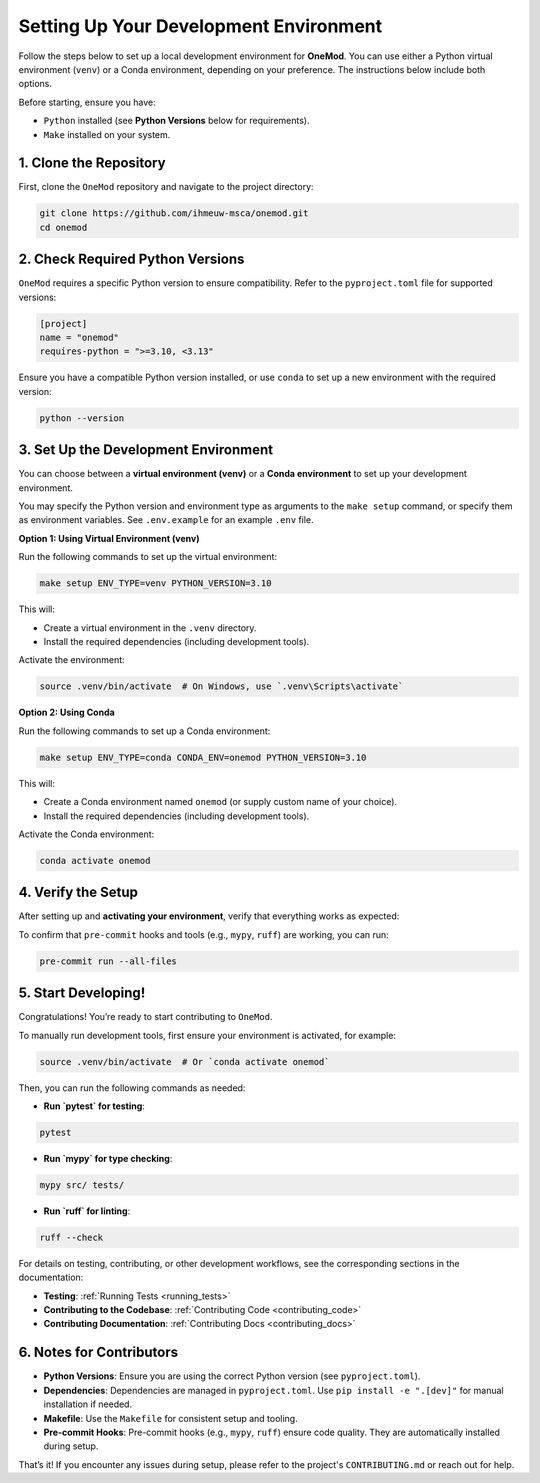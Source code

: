 .. _setup:

Setting Up Your Development Environment
=======================================

Follow the steps below to set up a local development environment for **OneMod**. You can use either a Python virtual environment (``venv``) or a Conda environment, depending on your preference. The instructions below include both options.

Before starting, ensure you have:

- ``Python`` installed (see **Python Versions** below for requirements).
- ``Make`` installed on your system.

1. Clone the Repository
------------------------

First, clone the ``OneMod`` repository and navigate to the project directory:

.. code-block:: bash

   git clone https://github.com/ihmeuw-msca/onemod.git
   cd onemod

2. Check Required Python Versions
----------------------------------

``OneMod`` requires a specific Python version to ensure compatibility. Refer to the ``pyproject.toml`` file for supported versions:

.. code-block:: toml

    [project]
    name = "onemod"
    requires-python = ">=3.10, <3.13"

Ensure you have a compatible Python version installed, or use ``conda`` to set up a new environment with the required version:

.. code-block:: bash

    python --version

3. Set Up the Development Environment
--------------------------------------

You can choose between a **virtual environment (venv)** or a **Conda environment** to set up your development environment.

You may specify the Python version and environment type as arguments to the ``make setup`` command, or specify them as environment variables. See ``.env.example`` for an example ``.env`` file.

**Option 1: Using Virtual Environment (venv)**

Run the following commands to set up the virtual environment:

.. code-block:: bash

   make setup ENV_TYPE=venv PYTHON_VERSION=3.10

This will:

- Create a virtual environment in the ``.venv`` directory.
- Install the required dependencies (including development tools).

Activate the environment:

.. code-block:: bash

   source .venv/bin/activate  # On Windows, use `.venv\Scripts\activate`

**Option 2: Using Conda**

Run the following commands to set up a Conda environment:

.. code-block:: bash

   make setup ENV_TYPE=conda CONDA_ENV=onemod PYTHON_VERSION=3.10

This will:

- Create a Conda environment named ``onemod`` (or supply custom name of your choice).
- Install the required dependencies (including development tools).

Activate the Conda environment:

.. code-block:: bash

   conda activate onemod

4. Verify the Setup
-------------------

After setting up and **activating your environment**, verify that everything works as expected:

To confirm that ``pre-commit`` hooks and tools (e.g., ``mypy``, ``ruff``) are working, you can run:

.. code-block:: bash

   pre-commit run --all-files


5. Start Developing!
--------------------

Congratulations! You’re ready to start contributing to ``OneMod``.

To manually run development tools, first ensure your environment is activated, for example:

.. code-block:: bash

   source .venv/bin/activate  # Or `conda activate onemod`


Then, you can run the following commands as needed:

- **Run `pytest` for testing**:

.. code-block:: bash

   pytest


- **Run `mypy` for type checking**:

.. code-block:: bash

   mypy src/ tests/


- **Run `ruff` for linting**:

.. code-block:: bash

   ruff --check


For details on testing, contributing, or other development workflows, see the corresponding sections in the documentation:

- **Testing**: :ref:`Running Tests <running_tests>`
- **Contributing to the Codebase**: :ref:`Contributing Code <contributing_code>`
- **Contributing Documentation**: :ref:`Contributing Docs <contributing_docs>`


6. Notes for Contributors
-------------------------

- **Python Versions**: Ensure you are using the correct Python version (see ``pyproject.toml``).
- **Dependencies**: Dependencies are managed in ``pyproject.toml``. Use ``pip install -e ".[dev]"`` for manual installation if needed.
- **Makefile**: Use the ``Makefile`` for consistent setup and tooling.
- **Pre-commit Hooks**: Pre-commit hooks (e.g., ``mypy``, ``ruff``) ensure code quality. They are automatically installed during setup.


That’s it! If you encounter any issues during setup, please refer to the project's ``CONTRIBUTING.md`` or reach out for help.
